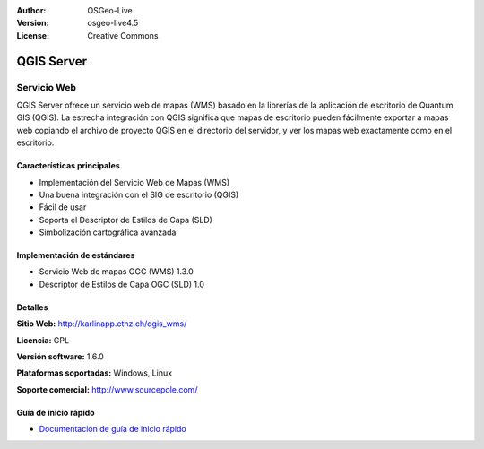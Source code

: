 :Author: OSGeo-Live
:Version: osgeo-live4.5
:License: Creative Commons

.. _qgis_mapserver-overview:

.. image:: ../../images/project_logos/logo-qgis_mapserver.png
  :scale: 50 %
  :alt: project logo
  :align: right
  :target: http://karlinapp.ethz.ch/qgis_wms/

.. image:: ../../images/logos/OSGeo_project.png
  :scale: 100 %
  :alt: OSGeo Project
  :align: right
  :target: http://www.osgeo.org


QGIS Server
===========

Servicio Web
~~~~~~~~~~~~

QGIS Server ofrece un servicio web de mapas (WMS) basado en la librerías de la 
aplicación de escritorio de Quantum GIS (QGIS). La estrecha integración con QGIS 
significa que mapas de escritorio pueden fácilmente exportar a mapas web copiando 
el archivo de proyecto QGIS en el directorio del servidor, y ver los mapas web 
exactamente como en el escritorio.

.. image:: ../../images/screenshots/1024x768/qgis-mapserver-screenshot.jpg
  :scale: 40 %
  :alt: project logo
  :align: right


Características principales
---------------------------

* Implementación del Servicio Web de Mapas (WMS)
* Una buena integración con el SIG de escritorio (QGIS)
* Fácil de usar
* Soporta el Descriptor de Estilos de Capa (SLD)
* Simbolización cartográfica avanzada

Implementación de estándares
----------------------------

* Servicio Web de mapas OGC (WMS) 1.3.0
* Descriptor de Estilos de Capa OGC (SLD) 1.0

Detalles
--------

**Sitio Web:** http://karlinapp.ethz.ch/qgis_wms/

**Licencia:** GPL

**Versión software:** 1.6.0

**Plataformas soportadas:** Windows, Linux

**Soporte comercial:** http://www.sourcepole.com/


Guía de inicio rápido
--------------------

* `Documentación de guía de inicio rápido <../quickstart/qgis_mapserver_quickstart.html>`_
